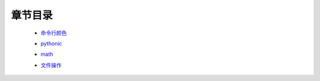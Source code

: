 章节目录
=======
    - 命令行颜色_
        .. _命令行颜色: 命令行颜色.rst
    - pythonic_
        .. _pythonic: pythonic.rst
    - math_
        .. _math: math.rst
    - 文件操作_
        .. _文件操作: 文件操作.rst
